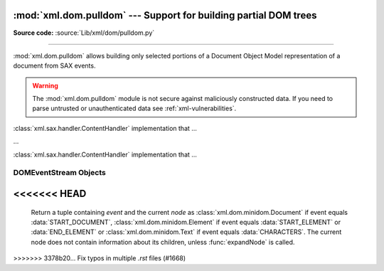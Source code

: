 :mod:`xml.dom.pulldom` --- Support for building partial DOM trees
=================================================================

.. module:: xml.dom.pulldom
   :synopsis: Support for building partial DOM trees from SAX events.
.. moduleauthor:: Paul Prescod <paul@prescod.net>


.. versionadded:: 2.0

**Source code:** :source:`Lib/xml/dom/pulldom.py`

--------------

:mod:`xml.dom.pulldom` allows building only selected portions of a Document
Object Model representation of a document from SAX events.


.. warning::

   The :mod:`xml.dom.pulldom` module is not secure against
   maliciously constructed data.  If you need to parse untrusted or
   unauthenticated data see :ref:`xml-vulnerabilities`.


.. class:: PullDOM([documentFactory])

   :class:`xml.sax.handler.ContentHandler` implementation that ...


.. class:: DOMEventStream(stream, parser, bufsize)

   ...


.. class:: SAX2DOM([documentFactory])

   :class:`xml.sax.handler.ContentHandler` implementation that ...


.. function:: parse(stream_or_string[, parser[, bufsize]])

   ...


.. function:: parseString(string[, parser])

   ...


.. data:: default_bufsize

   Default value for the *bufsize* parameter to :func:`parse`.

   .. versionchanged:: 2.1
      The value of this variable can be changed before calling :func:`parse` and the
      new value will take effect.


.. _domeventstream-objects:

DOMEventStream Objects
----------------------


.. method:: DOMEventStream.getEvent()

   ...

<<<<<<< HEAD
=======
      Return a tuple containing *event* and the current *node* as
      :class:`xml.dom.minidom.Document` if event equals :data:`START_DOCUMENT`,
      :class:`xml.dom.minidom.Element` if event equals :data:`START_ELEMENT` or
      :data:`END_ELEMENT` or :class:`xml.dom.minidom.Text` if event equals
      :data:`CHARACTERS`.
      The current node does not contain information about its children, unless
      :func:`expandNode` is called.
>>>>>>> 3378b20... Fix typos in multiple `.rst` files (#1668)

.. method:: DOMEventStream.expandNode(node)

   ...


.. method:: DOMEventStream.reset()

   ...


